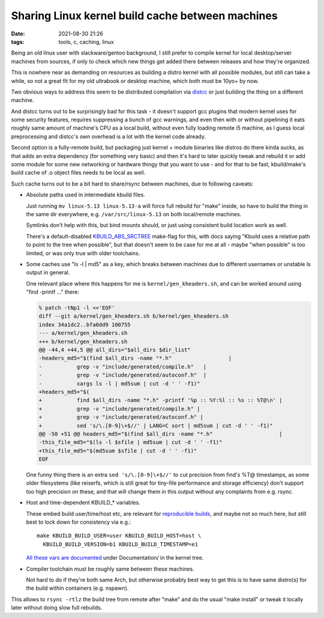 Sharing Linux kernel build cache between machines
#################################################

:date: 2021-08-30 21:26
:tags: tools, c, caching, linux


Being an old linux user with slackware/gentoo background, I still prefer to
compile kernel for local desktop/server machines from sources, if only to check
which new things get added there between releases and how they're organized.

This is nowhere near as demanding on resources as building a distro kernel with
all possible modules, but still can take a while, so not a great fit for my old
ultrabook or desktop machine, which both must be 10yo+ by now.

Two obvious ways to address this seem to be distributed compilation via distcc_
or just building the thing on a different machine.

And distcc turns out to be surprisingly bad for this task - it doesn't support
gcc plugins that modern kernel uses for some security features, requires
suppressing a bunch of gcc warnings, and even then with or without pipelining it
eats roughly same amount of machine's CPU as a local build, without even fully
loading remote i5 machine, as I guess local preprocessing and distcc's own
overhead is a lot with the kernel code already.

Second option is a fully-remote build, but packaging just kernel + module
binaries like distros do there kinda sucks, as that adds an extra dependency
(for something very basic) and then it's hard to later quickly tweak and rebuild
it or add some module for some new networking or hardware thingy that you want
to use - and for that to be fast, kbuild/make's build cache of .o object files
needs to be local as well.

Such cache turns out to be a bit hard to share/rsync between machines,
due to following caveats:

- Absolute paths used in intermediate kbuild files.

  Just running ``mv linux-5.13 linux-5.13-a`` will force full rebuild for "make"
  inside, so have to build the thing in the same dir everywhere, e.g.
  ``/var/src/linux-5.13`` on both local/remote machines.

  Symlinks don't help with this, but bind mounts should, or just using
  consistent build location work as well.

  There's a default-disabled `KBUILD_ABS_SRCTREE`_ make-flag for this, with docs
  saying "Kbuild uses a relative path to point to the tree when possible",
  but that doesn't seem to be case for me at all - maybe "when possible" is too
  limited, or was only true with older toolchains.

- Some caches use "ls -l | md5" as a key, which breaks between machines due to
  different usernames or unstable ls output in general.

  One relevant place where this happens for me is ``kernel/gen_kheaders.sh``,
  and can be worked around using "find -printf ..." there:

  .. code-block:: diff

    % patch -tNp1 -l <<'EOF'
    diff --git a/kernel/gen_kheaders.sh b/kernel/gen_kheaders.sh
    index 34a1dc2..bfa0dd9 100755
    --- a/kernel/gen_kheaders.sh
    +++ b/kernel/gen_kheaders.sh
    @@ -44,4 +44,5 @@ all_dirs="$all_dirs $dir_list"
    -headers_md5="$(find $all_dirs -name "*.h"			|
    -		grep -v "include/generated/compile.h"	|
    -		grep -v "include/generated/autoconf.h"	|
    -		xargs ls -l | md5sum | cut -d ' ' -f1)"
    +headers_md5="$(
    +		find $all_dirs -name "*.h" -printf '%p :: %Y:%l :: %s :: %T@\n' |
    +		grep -v "include/generated/compile.h" |
    +		grep -v "include/generated/autoconf.h" |
    +		sed 's/\.[0-9]\+$//' | LANG=C sort | md5sum | cut -d ' ' -f1)"
    @@ -50 +51 @@ headers_md5="$(find $all_dirs -name "*.h"			|
    -this_file_md5="$(ls -l $sfile | md5sum | cut -d ' ' -f1)"
    +this_file_md5="$(md5sum $sfile | cut -d ' ' -f1)"
    EOF

  One funny thing there is an extra ``sed 's/\.[0-9]\+$//'`` to cut precision
  from find's %T@ timestamps, as some older filesystems (like reiserfs, which is
  still great for tiny-file performance and storage efficiency) don't support
  too high precision on these, and that will change them in this output without
  any complaints from e.g. rsync.

- Host and time-dependent KBUILD\_\* variables.

  These embed build user/time/host etc, are relevant for `reproducible builds`_,
  and maybe not so much here, but still best to lock down for consistency via e.g.::

    make KBUILD_BUILD_USER=user KBUILD_BUILD_HOST=host \
      KBUILD_BUILD_VERSION=b1 KBUILD_BUILD_TIMESTAMP=e1

  `All these vars are documented`_ under Documentation/ in the kernel tree.

- Compiler toolchain must be roughly same between these machines.

  Not hard to do if they're both same Arch, but otherwise probably best way to
  get this is to have same distro(s) for the build within containers (e.g. nspawn).

This allows to ``rsync -rtlz`` the build tree from remote after "make" and do
the usual "make install" or tweak it locally later without doing slow full rebuilds.


.. _distcc: https://github.com/distcc/distcc
.. _KBUILD_ABS_SRCTREE: https://www.kernel.org/doc/html/latest/kbuild/kbuild.html#kbuild-abs-srctree
.. _reproducible builds: https://www.kernel.org/doc/html/latest/kbuild/reproducible-builds.html
.. _All these vars are documented: https://www.kernel.org/doc/html/latest/kbuild/kbuild.html
